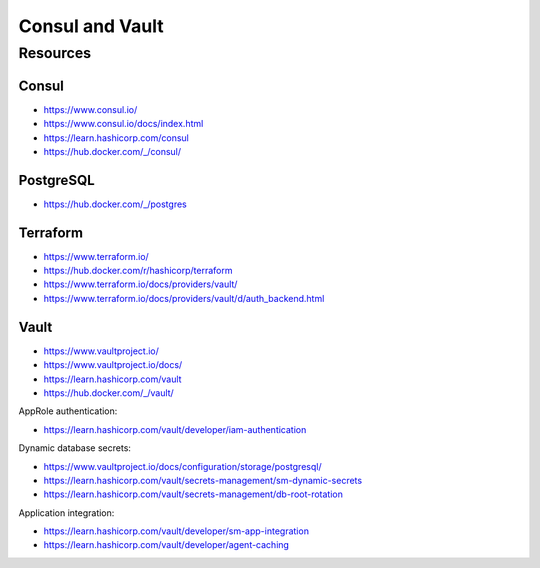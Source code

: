 Consul and Vault
================

Resources
---------

Consul
~~~~~~

- https://www.consul.io/
- https://www.consul.io/docs/index.html
- https://learn.hashicorp.com/consul
- https://hub.docker.com/_/consul/

PostgreSQL
~~~~~~~~~~

- https://hub.docker.com/_/postgres

Terraform
~~~~~~~~~

- https://www.terraform.io/
- https://hub.docker.com/r/hashicorp/terraform
- https://www.terraform.io/docs/providers/vault/
- https://www.terraform.io/docs/providers/vault/d/auth_backend.html

Vault
~~~~~

- https://www.vaultproject.io/
- https://www.vaultproject.io/docs/
- https://learn.hashicorp.com/vault
- https://hub.docker.com/_/vault/


AppRole authentication:

- https://learn.hashicorp.com/vault/developer/iam-authentication


Dynamic database secrets:

- https://www.vaultproject.io/docs/configuration/storage/postgresql/
- https://learn.hashicorp.com/vault/secrets-management/sm-dynamic-secrets
- https://learn.hashicorp.com/vault/secrets-management/db-root-rotation


Application integration:

- https://learn.hashicorp.com/vault/developer/sm-app-integration
- https://learn.hashicorp.com/vault/developer/agent-caching
